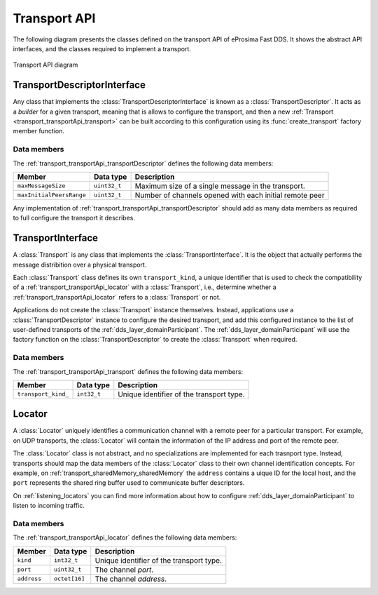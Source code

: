 .. _transport_transportApi:

Transport API
=============

The following diagram presents the classes defined on the transport API of eProsima Fast DDS.
It shows the abstract API interfaces, and the classes required to implement a transport.

.. figure:: /01-figures/transport_api_class_diagram.svg
    :align: center

    Transport API diagram


.. _transport_transportApi_transportDescriptor:

TransportDescriptorInterface
----------------------------

Any class that implements the :class:`TransportDescriptorInterface` is known as a :class:`TransportDescriptor`.
It acts as a *builder* for a given transport, meaning that is allows to configure the transport,
and then a new :ref:`Transport <transport_transportApi_transport>` can be built according to this configuration
using its :func:`create_transport` factory member function.

Data members
^^^^^^^^^^^^

The :ref:`transport_transportApi_transportDescriptor` defines the following data members:

+--------------------------+------------------+-----------------------------------------------------------------------+
| Member                   | Data type        | Description                                                           |
+==========================+==================+=======================================================================+
| ``maxMessageSize``       | ``uint32_t``     | Maximum size of a single message in the transport.                    |
+--------------------------+------------------+-----------------------------------------------------------------------+
| ``maxInitialPeersRange`` | ``uint32_t``     | Number of channels opened with each initial remote peer               |
+--------------------------+------------------+-----------------------------------------------------------------------+

Any implementation of :ref:`transport_transportApi_transportDescriptor` should add as many
data members as required to full configure the transport it describes.


.. _transport_transportApi_transport:

TransportInterface
------------------

A :class:`Transport` is any class that implements the :class:`TransportInterface`.
It is the object that actually performs the message distribition over a physical transport.

Each :class:`Transport` class defines its own ``transport_kind``, a unique identifier that is used to
check the compatibility of a :ref:`transport_transportApi_locator` with a :class:`Transport`, i.e.,
determine whether a :ref:`transport_transportApi_locator` refers to a :class:`Transport` or not.

Applications do not create the :class:`Transport` instance themselves.
Instead, applications use a :class:`TransportDescriptor` instance to configure the desired transport, and add
this configured instance to the list of user-defined transports of the :ref:`dds_layer_domainParticipant`.
The :ref:`dds_layer_domainParticipant` will use the factory function on the :class:`TransportDescriptor`
to create the :class:`Transport` when required.


Data members
^^^^^^^^^^^^

The :ref:`transport_transportApi_transport` defines the following data members:

+-------------------------+------------------+-----------------------------------------------------------------------+
| Member                  | Data type        | Description                                                           |
+=========================+==================+=======================================================================+
| ``transport_kind_``     | ``int32_t``      | Unique identifier of the transport type.                              |
+-------------------------+------------------+-----------------------------------------------------------------------+


.. _transport_transportApi_locator:

Locator
-------

A :class:`Locator` uniquely identifies a communication channel with a remote peer for a particular transport.
For example, on UDP transports, the :class:`Locator` will contain the information of the IP address and port
of the remote peer.

The :class:`Locator` class is not abstract, and no specializations are implemented for each trasnport type.
Instead, transports should map the data members of the :class:`Locator` class to their own channel identification
concepts. For example, on :ref:`transport_sharedMemory_sharedMemory` the ``address`` contains a uique ID
for the local host, and the ``port`` represents the shared ring buffer used to communicate buffer descriptors.

On :ref:`listening_locators` you can find more information about how to configure :ref:`dds_layer_domainParticipant`
to listen to incoming traffic.

Data members
^^^^^^^^^^^^

The :ref:`transport_transportApi_locator` defines the following data members:

+--------------+------------------+-----------------------------------------------------------------------+
| Member       | Data type        | Description                                                           |
+==============+==================+=======================================================================+
| ``kind``     | ``int32_t``      | Unique identifier of the transport type.                              |
+--------------+------------------+-----------------------------------------------------------------------+
| ``port``     | ``uint32_t``     | The channel *port*.                                                   |
+--------------+------------------+-----------------------------------------------------------------------+
| ``address``  | ``octet[16]``    | The channel *address*.                                                |
+--------------+------------------+-----------------------------------------------------------------------+





